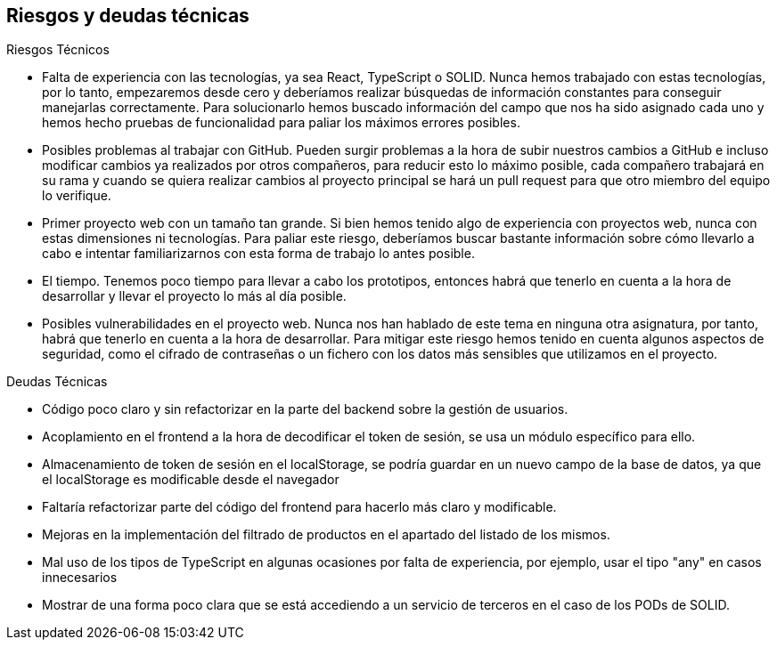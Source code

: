 [[section-technical-risks]]
== Riesgos y deudas técnicas

.Riesgos Técnicos

* Falta de experiencia con las tecnologías, ya sea React, TypeScript o SOLID. Nunca hemos trabajado con estas tecnologías, por lo tanto, empezaremos desde cero y deberíamos realizar búsquedas de información constantes para conseguir manejarlas correctamente.
Para solucionarlo hemos buscado información del campo que nos ha sido asignado cada uno y hemos hecho pruebas de funcionalidad para paliar los máximos errores posibles.
* Posibles problemas al trabajar con GitHub. Pueden surgir problemas a la hora de subir nuestros cambios a GitHub e incluso modificar cambios ya realizados por otros compañeros, para reducir esto lo máximo posible, cada compañero trabajará en su rama y cuando se quiera realizar cambios al proyecto principal se hará un pull request para que otro miembro del equipo lo verifique.
* Primer proyecto web con un tamaño tan grande. Si bien hemos tenido algo de experiencia con proyectos web, nunca con estas dimensiones ni tecnologías. Para paliar este riesgo, deberíamos buscar bastante información sobre cómo llevarlo a cabo e intentar familiarizarnos con esta forma de trabajo lo antes posible.
* El tiempo. Tenemos poco tiempo para llevar a cabo los prototipos, entonces habrá que tenerlo en cuenta a la hora de desarrollar y llevar el proyecto lo más al día posible.
* Posibles vulnerabilidades en el proyecto web. Nunca nos han hablado de este tema en ninguna otra asignatura, por tanto, habrá que tenerlo en cuenta a la hora de desarrollar. Para mitigar este riesgo hemos tenido en cuenta algunos aspectos de seguridad, como el cifrado de contraseñas o un fichero con los datos más sensibles que utilizamos en el proyecto.

.Deudas Técnicas

* Código poco claro y sin refactorizar en la parte del backend sobre la gestión de usuarios.
* Acoplamiento en el frontend a la hora de decodificar el token de sesión, se usa un módulo específico para ello.
* Almacenamiento de token de sesión en el localStorage, se podría guardar en un nuevo campo de la base de datos, ya que el localStorage es modificable desde el navegador
* Faltaría refactorizar parte del código del frontend para hacerlo más claro y modificable.
* Mejoras en la implementación del filtrado de productos en el apartado del listado de los mismos.
* Mal uso de los tipos de TypeScript en algunas ocasiones por falta de experiencia, por ejemplo, usar el tipo "any" en casos innecesarios
* Mostrar de una forma poco clara que se está accediendo a un servicio de terceros en el caso de los PODs de SOLID.
